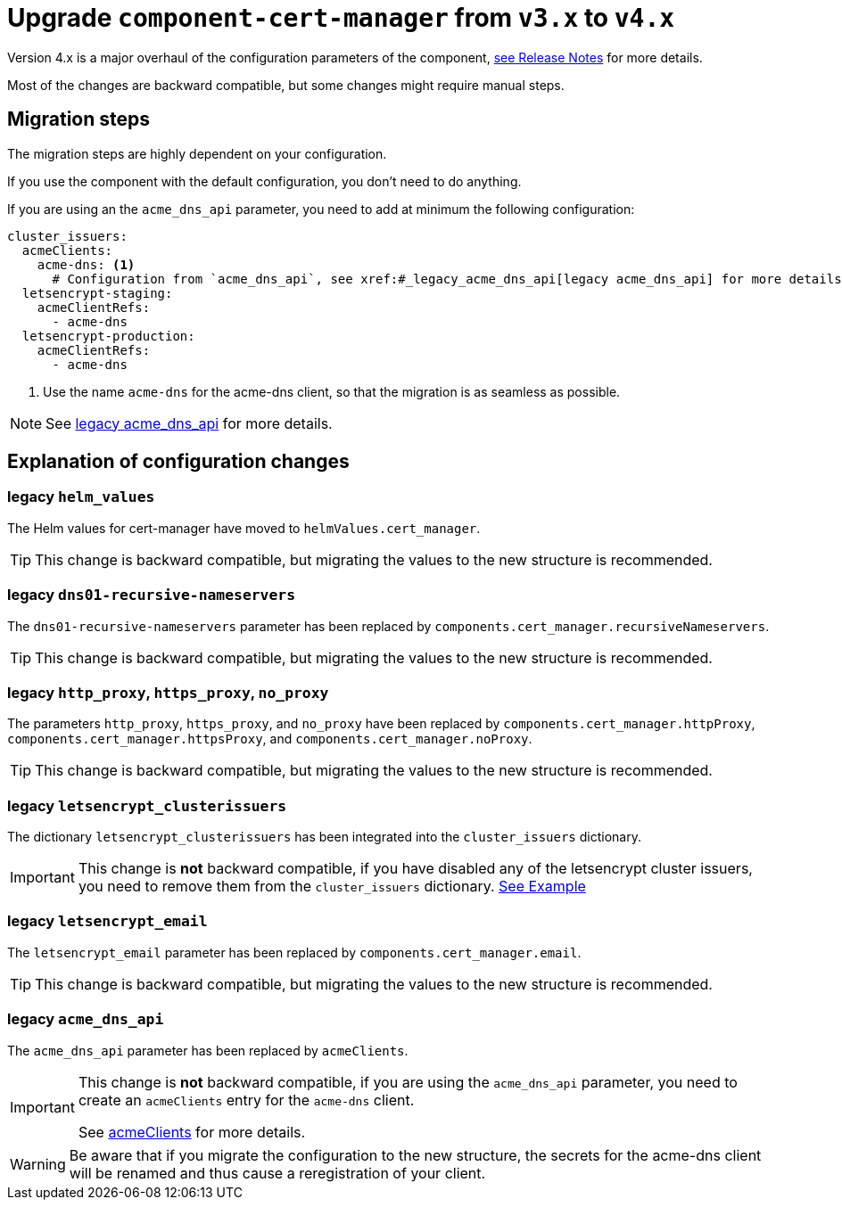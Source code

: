 = Upgrade `component-cert-manager` from `v3.x` to `v4.x`

Version 4.x is a major overhaul of the configuration parameters of the component,
https://github.com/projectsyn/component-cert-manager/releases/tag/v4.0.0[see Release Notes] for more details.

Most of the changes are backward compatible, but some changes might require manual steps.


== Migration steps

The migration steps are highly dependent on your configuration.

If you use the component with the default configuration, you don't need to do anything.

If you are using an the `acme_dns_api` parameter, you need to add at minimum the following configuration:

[source,yaml]
----
cluster_issuers:
  acmeClients:
    acme-dns: <1>
      # Configuration from `acme_dns_api`, see xref:#_legacy_acme_dns_api[legacy acme_dns_api] for more details.
  letsencrypt-staging:
    acmeClientRefs:
      - acme-dns
  letsencrypt-production:
    acmeClientRefs:
      - acme-dns
----
<1> Use the name `acme-dns` for the acme-dns client, so that the migration is as seamless as possible.

[NOTE]
====
See xref:#_legacy_acme_dns_api[legacy acme_dns_api] for more details.
====


== Explanation of configuration changes

=== legacy `helm_values`

The Helm values for cert-manager have moved to `helmValues.cert_manager`.

[TIP]
====
This change is backward compatible, but migrating the values to the new structure is recommended.
====

=== legacy `dns01-recursive-nameservers`

The `dns01-recursive-nameservers` parameter has been replaced by `components.cert_manager.recursiveNameservers`.

[TIP]
====
This change is backward compatible, but migrating the values to the new structure is recommended.
====

=== legacy `http_proxy`, `https_proxy`, `no_proxy`

The parameters `http_proxy`, `https_proxy`, and `no_proxy` have been replaced by `components.cert_manager.httpProxy`, `components.cert_manager.httpsProxy`, and `components.cert_manager.noProxy`.

[TIP]
====
This change is backward compatible, but migrating the values to the new structure is recommended.
====

=== legacy `letsencrypt_clusterissuers`

The dictionary `letsencrypt_clusterissuers` has been integrated into the `cluster_issuers` dictionary.

[IMPORTANT]
====
This change is *not* backward compatible, if you have disabled any of the letsencrypt cluster issuers, you need to remove them from the `cluster_issuers` dictionary.
xref:references/parameters.adoc#_cluster_issuers[See Example]
====

=== legacy `letsencrypt_email`

The `letsencrypt_email` parameter has been replaced by `components.cert_manager.email`.

[TIP]
====
This change is backward compatible, but migrating the values to the new structure is recommended.
====

=== legacy `acme_dns_api`

The `acme_dns_api` parameter has been replaced by `acmeClients`.

[IMPORTANT]
====
This change is *not* backward compatible, if you are using the `acme_dns_api` parameter, you need to create an `acmeClients` entry for the `acme-dns` client.

See xref:references/parameters.adoc#_acmeclients[acmeClients] for more details.
====

[WARNING]
====
Be aware that if you migrate the configuration to the new structure, the secrets for the acme-dns client will be renamed and thus cause a reregistration of your client.
====
